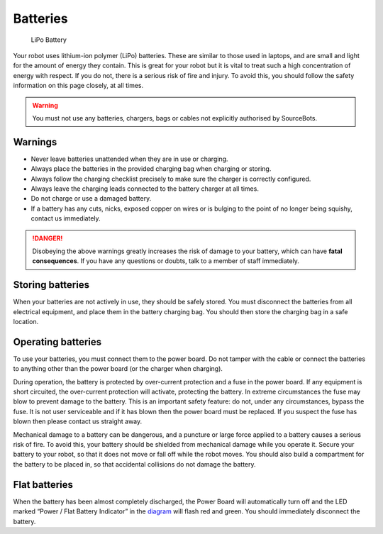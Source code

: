 Batteries
=========

.. figure:: /_static/kit/battery.jpg
   :alt: LiPo Battery
   :scale: 75%

   LiPo Battery

Your robot uses lithium-ion polymer (LiPo) batteries.
These are similar to those used in laptops, and are small and light for
the amount of energy they contain. This is great for your robot but it
is vital to treat such a high concentration of energy with respect. If
you do not, there is a serious risk of fire and injury. To avoid this,
you should follow the safety information on this page closely, at all
times.

.. Warning:: You must not use any batteries, chargers, bags or cables not explicitly authorised by SourceBots.

Warnings
--------

-  Never leave batteries unattended when they are in use or charging.
-  Always place the batteries in the provided charging bag when charging
   or storing.
-  Always follow the charging checklist precisely to make sure the
   charger is correctly configured.
-  Always leave the charging leads connected to the battery charger at
   all times.
-  Do not charge or use a damaged battery.
-  If a battery has any cuts, nicks, exposed copper on wires or is
   bulging to the point of no longer being squishy, contact us
   immediately.

.. Danger:: Disobeying the above warnings greatly increases the risk of damage to your battery, which can have **fatal consequences**. If you have any questions or doubts, talk to a member of staff immediately.

Storing batteries
-----------------

When your batteries are not actively in use, they should be safely
stored. You must disconnect the batteries from all electrical equipment,
and place them in the battery charging bag. You should then store the
charging bag in a safe location.

Operating batteries
-------------------

To use your batteries, you must connect them to the power board. Do not
tamper with the cable or connect the batteries to anything other than
the power board (or the charger when charging).

During operation, the battery is protected by over-current protection
and a fuse in the power board. If any equipment is short circuited, the
over-current protection will activate, protecting the battery. In
extreme circumstances the fuse may blow to prevent damage to the
battery. This is an important safety feature: do not, under any
circumstances, bypass the fuse. It is not user serviceable and if it has
blown then the power board must be replaced. If you suspect the fuse has
blown then please contact us straight away.

Mechanical damage to a battery can be dangerous, and a puncture or large
force applied to a battery causes a serious risk of fire. To avoid this,
your battery should be shielded from mechanical damage while you operate
it. Secure your battery to your robot, so that it does not move or fall
off while the robot moves. You should also build a compartment for the
battery to be placed in, so that accidental collisions do not damage the
battery.

Flat batteries
--------------

When the battery has been almost completely discharged, the Power Board
will automatically turn off and the LED marked “Power / Flat Battery
Indicator” in the `diagram </kit/power-board>`__ will
flash red and green. You should immediately disconnect the battery.

